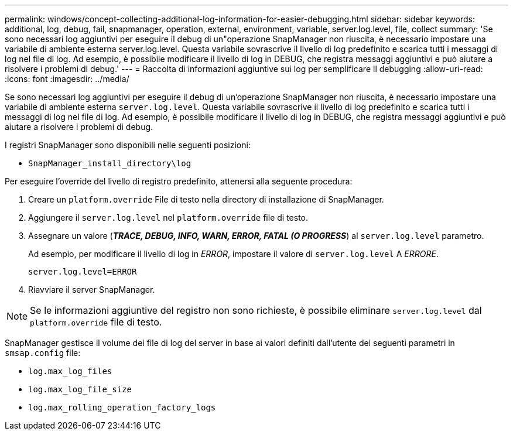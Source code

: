 ---
permalink: windows/concept-collecting-additional-log-information-for-easier-debugging.html 
sidebar: sidebar 
keywords: additional, log, debug, fail, snapmanager, operation, external, environment, variable, server.log.level, file, collect 
summary: 'Se sono necessari log aggiuntivi per eseguire il debug di un"operazione SnapManager non riuscita, è necessario impostare una variabile di ambiente esterna server.log.level. Questa variabile sovrascrive il livello di log predefinito e scarica tutti i messaggi di log nel file di log. Ad esempio, è possibile modificare il livello di log in DEBUG, che registra messaggi aggiuntivi e può aiutare a risolvere i problemi di debug.' 
---
= Raccolta di informazioni aggiuntive sui log per semplificare il debugging
:allow-uri-read: 
:icons: font
:imagesdir: ../media/


[role="lead"]
Se sono necessari log aggiuntivi per eseguire il debug di un'operazione SnapManager non riuscita, è necessario impostare una variabile di ambiente esterna `server.log.level`. Questa variabile sovrascrive il livello di log predefinito e scarica tutti i messaggi di log nel file di log. Ad esempio, è possibile modificare il livello di log in DEBUG, che registra messaggi aggiuntivi e può aiutare a risolvere i problemi di debug.

I registri SnapManager sono disponibili nelle seguenti posizioni:

* `SnapManager_install_directory\log`


Per eseguire l'override del livello di registro predefinito, attenersi alla seguente procedura:

. Creare un `platform.override` File di testo nella directory di installazione di SnapManager.
. Aggiungere il `server.log.level` nel `platform.override` file di testo.
. Assegnare un valore (*_TRACE, DEBUG, INFO, WARN, ERROR, FATAL (O PROGRESS_*) al `server.log.level` parametro.
+
Ad esempio, per modificare il livello di log in _ERROR_, impostare il valore di `server.log.level` A _ERRORE_.

+
`server.log.level=ERROR`

. Riavviare il server SnapManager.



NOTE: Se le informazioni aggiuntive del registro non sono richieste, è possibile eliminare `server.log.level` dal `platform.override` file di testo.

SnapManager gestisce il volume dei file di log del server in base ai valori definiti dall'utente dei seguenti parametri in `smsap.config` file:

* `log.max_log_files`
* `log.max_log_file_size`
* `log.max_rolling_operation_factory_logs`

